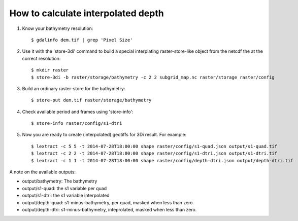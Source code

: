 How to calculate interpolated depth
===================================

1. Know your bathymetry resolution::

    $ gdalinfo dem.tif | grep 'Pixel Size'

2. Use it with the 'store-3di' command to build a special interplating
   raster-store-like object from the netcdf the at the correct resolution::

    $ mkdir raster
    $ store-3di -b raster/storage/bathymetry -c 2 2 subgrid_map.nc raster/storage raster/config

3. Build an ordinary raster-store for the bathymetry::

    $ store-put dem.tif raster/storage/bathymetry

4. Check available period and frames using 'store-info'::

    $ store-info raster/config/s1-dtri

5. Now you are ready to create (interpolated) geotiffs for 3Di result. For example::

    $ lextract -c 5 5 -t 2014-07-28T18:00:00 shape raster/config/s1-quad.json output/s1-quad.tif
    $ lextract -c 2 2 -t 2014-07-28T18:00:00 shape raster/config/s1-dtri.json output/s1-dtri.tif
    $ lextract -c 1 1 -t 2014-07-28T18:00:00 shape raster/config/depth-dtri.json output/depth-dtri.tif

A note on the available outputs:

- output/bathymetry: The bathymetry
- output/s1-quad:    the s1 variable per quad
- output/s1-dtri:    the s1 variable interpolated
- output/depth-quad: s1-minus-bathymetry, per quad, masked when less than zero.
- output/depth-dtri: s1-minus-bathymetry, inteprolated, masked when less than zero.
